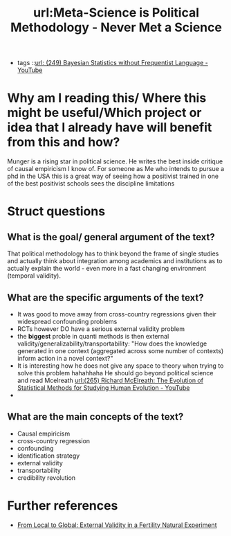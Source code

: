 #+title: url:Meta-Science is Political Methodology - Never Met a Science
#+roam_key: https://kevinmunger.substack.com/p/meta-science-is-political-methodology
- tags ::[[file:249_bayesian_statistics_without_frequentist_language_youtube.org][url: (249) Bayesian Statistics without Frequentist Language - YouTube]]
* Why am I reading this/ Where this might be useful/Which project or idea that I already have will benefit from this and how?
Munger is a rising star in political science. He writes the best inside critique of causal empiricism I know of. For someone as Me who intends to pursue a phd in the USA this is a great way of seeing how a positivist trained in one of the best positivist schools sees the discipline limitations

* Struct questions

** What is the goal/ general argument of the text?
That political methodology has to think beyond the frame of single studies and actually think about integration among academics and institutions as to actually explain the world - even more in a fast changing environment (temporal validity).
** What are the specific arguments of the text?
- It was good to move away from cross-country regressions given their widespread confounding problems
- RCTs however DO have a serious external validity problem
- the *biggest* proble in quanti methods is then external validity/generalizability/transportability:
  "How does the knowledge generated in one context (aggregated across some number of contexts) inform action in a novel context?"
- It is interesting how he does not give any space to theory when trying to solve this problem hahahhaha He should go beyond political science and read Mcelreath [[file:265_richard_mcelreath_the_evolution_of_statistical_methods_for_studying_human_evolution_youtube.org][url:(265) Richard McElreath: The Evolution of Statistical Methods for Studying Human Evolution - YouTube]]
-
** What are the main concepts of the text?
- Causal empiricism
- cross-country regression
- confounding
- identification strategy
- external validity
- transportability
- credibility revolution
* Further references
- [[https://www.nber.org/papers/w21459][From Local to Global: External Validity in a Fertility Natural Experiment]]
